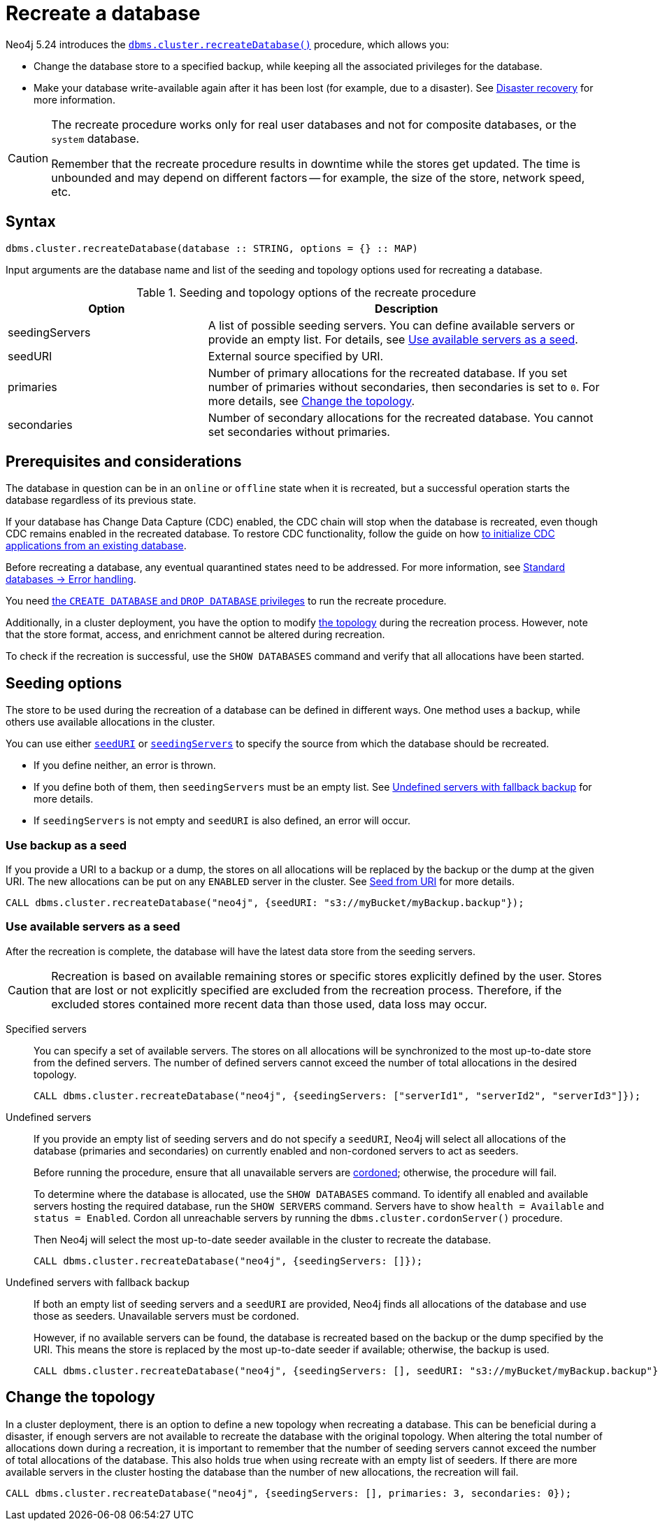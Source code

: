 :description: How to recreate your database in Neo4j.
:page-role: enterprise-edition new-5.24

[[recreate-databases]]
= Recreate a database

Neo4j 5.24 introduces the xref:procedures.adoc#procedure_dbms_cluster_recreateDatabase[`dbms.cluster.recreateDatabase()`] procedure, which allows you:

* Change the database store to a specified backup, while keeping all the associated privileges for the database.

* Make your database write-available again after it has been lost (for example, due to a disaster).
See xref:clustering/multi-region-deployment/disaster-recovery.adoc[Disaster recovery] for more information.

[CAUTION]
====
The recreate procedure works only for real user databases and not for composite databases, or the `system` database.

Remember that the recreate procedure results in downtime while the stores get updated.
The time is unbounded and may depend on different factors -- for example, the size of the store, network speed, etc.
====


== Syntax

[source, shell]
----
dbms.cluster.recreateDatabase(database :: STRING, options = {} :: MAP)
----

Input arguments are the database name and list of the seeding and topology options used for recreating a database.

.Seeding and topology options of the recreate procedure
[cols="2a,4",frame="topbot",options="header"]
|===
|Option
|Description 

|seedingServers
|A list of possible seeding servers.
You can define available servers or provide an empty list.
For details, see <<seed-servers, Use available servers as a seed>>.

|seedURI
|External source specified by URI.

|primaries
|Number of primary allocations for the recreated database.
If you set number of primaries without secondaries, then secondaries is set to `0`.
For more details, see <<alter-topology-recreate, Change the topology>>.

|secondaries
|Number of secondary allocations for the recreated database.
You cannot set secondaries without primaries.

|===


== Prerequisites and considerations

The database in question can be in an `online` or `offline` state when it is recreated, but a successful operation starts the database regardless of its previous state.

If your database has Change Data Capture (CDC) enabled, the CDC chain will stop when the database is recreated, even though CDC remains enabled in the recreated database.
To restore CDC functionality, follow the guide on how link:https://neo4j.com/docs/cdc/current/existing-databases/[to initialize CDC applications from an existing database].

Before recreating a database, any eventual quarantined states need to be addressed.
For more information, see xref:database-administration/standard-databases/errors.adoc#quarantine[Standard databases -> Error handling].

You need xref:authentication-authorization/dbms-administration.adoc#access-control-dbms-administration-database-management[the `CREATE DATABASE` and `DROP DATABASE` privileges] to run the recreate procedure.

Additionally, in a cluster deployment, you have the option to modify <<alter-topology-recreate, the topology>> during the recreation process.
However, note that the store format, access, and enrichment cannot be altered during recreation.

To check if the recreation is successful, use the `SHOW DATABASES` command and verify that all allocations have been started.


[[recreate-seeding-options]]
== Seeding options

The store to be used during the recreation of a database can be defined in different ways.
One method uses a backup, while others use available allocations in the cluster.

You can use either <<uri-seed, `seedURI`>> or <<seed-servers, `seedingServers`>> to specify the source from which the database should be recreated.

* If you define neither, an error is thrown.

* If you define both of them, then `seedingServers` must be an empty list.
See <<undefined-servers-backup, Undefined servers with fallback backup>> for more details.

* If `seedingServers` is not empty and `seedURI` is also defined, an error will occur.

[[uri-seed]]
=== Use backup as a seed

If you provide a URI to a backup or a dump, the stores on all allocations will be replaced by the backup or the dump at the given URI.
The new allocations can be put on any `ENABLED` server in the cluster.
See xref::database-administration/standard-databases/seed-from-uri.adoc[Seed from URI] for more details.


[source, shell]
----
CALL dbms.cluster.recreateDatabase("neo4j", {seedURI: "s3://myBucket/myBackup.backup"});
----

[[seed-servers]]
=== Use available servers as a seed

After the recreation is complete, the database will have the latest data store from the seeding servers.

[CAUTION]
====
Recreation is based on available remaining stores or specific stores explicitly defined by the user.
Stores that are lost or not explicitly specified are excluded from the recreation process.
Therefore, if the excluded stores contained more recent data than those used, data loss may occur.
====

[[specified-servers]]
Specified servers::

You can specify a set of available servers.
The stores on all allocations will be synchronized to the most up-to-date store from the defined servers.
The number of defined servers cannot exceed the number of total allocations in the desired topology.
+
[source, shell]
----
CALL dbms.cluster.recreateDatabase("neo4j", {seedingServers: ["serverId1", "serverId2", "serverId3"]});
----

[[undefined-servers]]
Undefined servers::

If you provide an empty list of seeding servers and do not specify a `seedURI`, Neo4j will select all allocations of the database (primaries and secondaries) on currently enabled and non-cordoned servers to act as seeders.
+
Before running the procedure, ensure that all unavailable servers are xref:clustering/servers.adoc#_cordoned_state[cordoned]; otherwise, the procedure will fail.
+
To determine where the database is allocated, use the `SHOW DATABASES` command.
To identify all enabled and available servers hosting the required database, run the `SHOW SERVERS` command.
Servers have to show `health = Available` and `status = Enabled`.
Cordon all unreachable servers by running the `dbms.cluster.cordonServer()` procedure.
+
Then Neo4j will select the most up-to-date seeder available in the cluster to recreate the database.
+
[source, shell]
----
CALL dbms.cluster.recreateDatabase("neo4j", {seedingServers: []});
----


[[undefined-servers-backup]]
Undefined servers with fallback backup::

If both an empty list of seeding servers and a `seedURI` are provided, Neo4j finds all allocations of the database and use those as seeders.
Unavailable servers must be cordoned.
+
However, if no available servers can be found, the database is recreated based on the backup or the dump specified by the URI.
This means the store is replaced by the most up-to-date seeder if available; otherwise, the backup is used.
+
[source, shell]
----
CALL dbms.cluster.recreateDatabase("neo4j", {seedingServers: [], seedURI: "s3://myBucket/myBackup.backup"});
----

[[alter-topology-recreate]]
== Change the topology

In a cluster deployment, there is an option to define a new topology when recreating a database.
This can be beneficial during a disaster, if enough servers are not available to recreate the database with the original topology.
When altering the total number of allocations down during a recreation, it is important to remember that the number of seeding servers cannot exceed the number of total allocations of the database.
This also holds true when using recreate with an empty list of seeders.
If there are more available servers in the cluster hosting the database than the number of new allocations, the recreation will fail.

[source, shell]
----
CALL dbms.cluster.recreateDatabase("neo4j", {seedingServers: [], primaries: 3, secondaries: 0});
----


